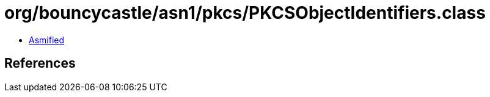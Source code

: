 = org/bouncycastle/asn1/pkcs/PKCSObjectIdentifiers.class

 - link:PKCSObjectIdentifiers-asmified.java[Asmified]

== References

